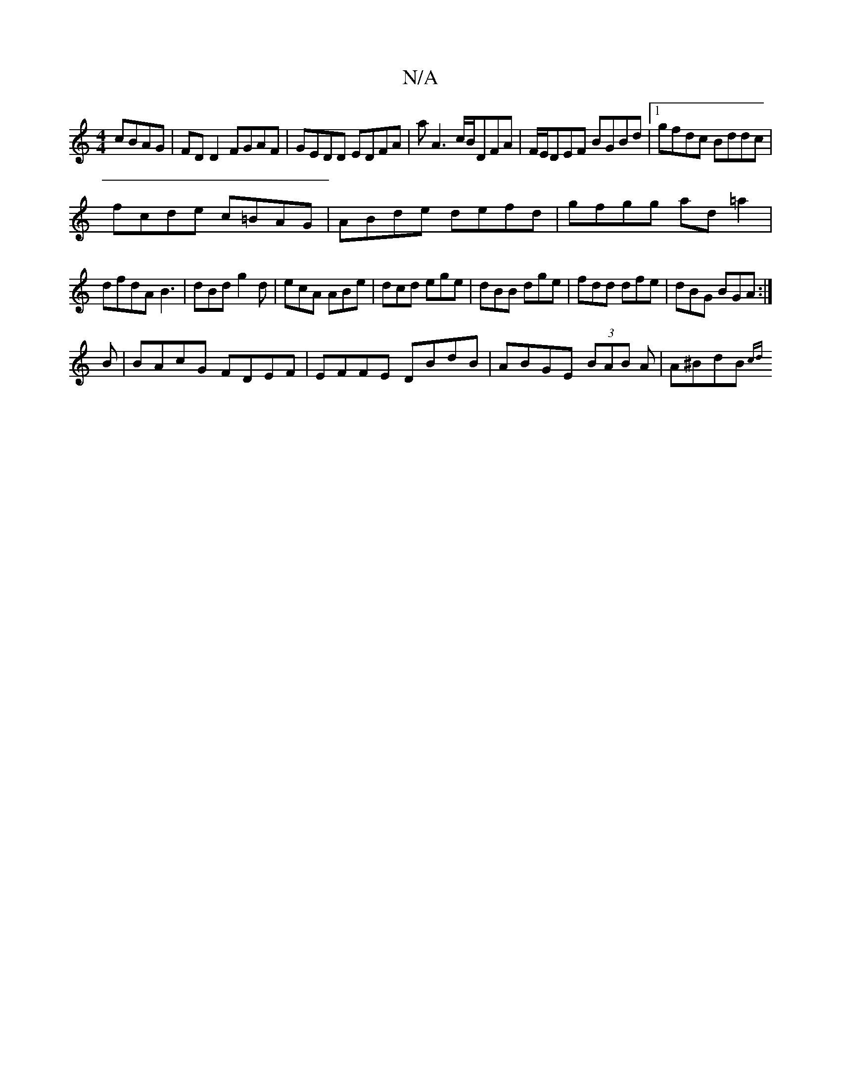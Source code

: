 X:1
T:N/A
M:4/4
R:N/A
K:Cmajor
cBAG|FDD2 FGAF|GEDD EDFA|aA3c/B/DFA|F/E/DEF BGBd|1 gfdc Bddc |
fcde c=BAG| ABde defd|gfgg ad=a2|
dfdA B3|dBd g2d|ecA ABe|dcd ege|dBB dge|fdd dfe|dBG BGA:|
B|BAcG FDEF|EFFE DBdB|ABGE (3BAB A|A^BdB {cd}